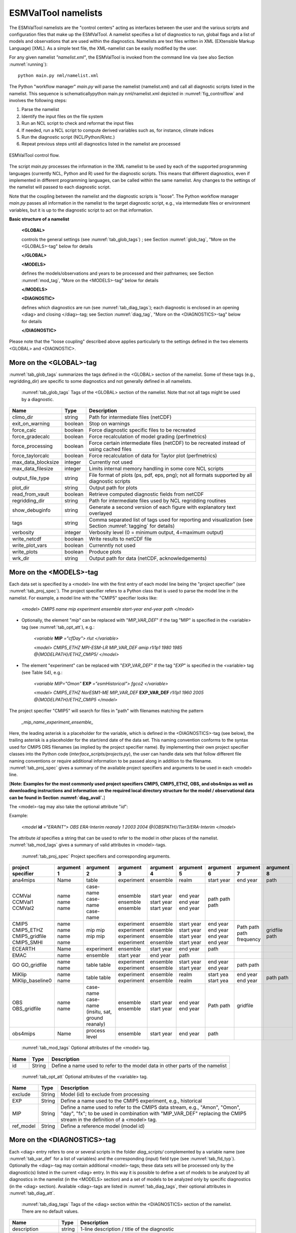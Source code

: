 .. _namelists:

ESMValTool namelists
********************

The ESMValTool namelists are the "control centers" acting as interfaces between the user and the various scripts and configuration files that make up the ESMValTool. A namelist specifies a list of diagnostics to run, global flags and a list of models and observations that are used within the diagnostics. Namelists are text files written in XML (EXtensible Markup Language) [XML]. As a simple text file, the XML-namelist can be easily modified by the user.

For any given namelist *"namelist.xml"*, the ESMValTool is invoked from the command line via (see also Section :numref:`running`)::

	python main.py nml/namelist.xml

The Python "workflow manager" *main.py* will parse the namelist (namelist.xml) and call all diagnostic scripts listed in the namelist. This sequence is schematicallypython main.py nml/namelist.xml depicted in :numref:`fig_controlflow` and involves the following steps:

1.	Parse the namelist
2.	Identify the input files on the file system
3.	Run an NCL script to check and reformat the input files
4.	If needed, run a NCL script to compute derived variables such as, for instance, climate indices
5.	Run the diagnostic script (NCL/Python/R/etc.)
6.	Repeat previous steps until all diagnostics listed in the namelist are processed

.. _fig_controlflow:
.. figure:: ./figures/figure_ESMValTool_controlflow.png
   :scale: 90 %
   :alt: figure_ESMValTool_controlflow.png
   :align: center

   ESMValTool control flow.

The script *main.py* processes the information in the XML namelist to be used by each of the supported programming languages (currently NCL, Python and R) used for the diagnostic scripts. This means that different diagnostics, even if implemented in different programming languages, can be called within the same namelist. Any changes to the settings of the namelist will passed to each diagnostic script.

Note that the coupling between the namelist and the diagnostic scripts is "loose". The Python workflow manager *main.py* passes all information in the namelist to the target diagnostic script, e.g., via intermediate files or environment variables, but it is up to the diagnostic script to act on that information.

**Basic structure of a namelist**
 
	**<GLOBAL>**
	
	controls the general settings (see :numref:`tab_glob_tags`) ; see Section :numref:`glob_tag`, "More on the <GLOBALS>-tag" below for details
	
	**</GLOBAL>**

	**<MODELS>**
	
	defines the models/observations and years to be processed and their pathnames; see Section :numref:`mod_tag`, "More on the <MODELS>-tag" below for details
	
	**</MODELS>**

	**<DIAGNOSTIC>**
	
	defines which diagnostics are run (see :numref:`tab_diag_tags`); each diagnostic is enclosed in an opening <diag> and closing </diag>-tag; see Section :numref:`diag_tag`, "More on the <DIAGNOSTICS>-tag" below for details
	
	**</DIAGNOSTIC>**


Please note that the "loose coupling" described above applies particularly to the settings defined in the two elements <GLOBAL> and <DIAGNOSTIC>.


.. _glob_tag:

More on the <GLOBAL>-tag
========================

:numref:`tab_glob_tags` summarizes the tags defined in the <GLOBAL> section of the namelist. Some of these tags (e.g., regridding_dir) are specific to some diagnostics and not generally defined in all namelists.

   :numref:`tab_glob_tags` Tags of the <GLOBAL> section of the namelist. Note that not all tags might be used by a diagnostic.

.. _tab_glob_tags:

+--------------------+---------+-----------------------------------------------------------------------------------------------+
| Name               | Type    | Description                                                                                   |
+====================+=========+===============================================================================================+
| climo_dir          | string  | Path for intermediate files (netCDF)                                                          |
+--------------------+---------+-----------------------------------------------------------------------------------------------+
| exit_on_warning    | boolean | Stop on warnings                                                                              |
+--------------------+---------+-----------------------------------------------------------------------------------------------+
| force_calc         | boolean | Force diagnostic specific files to be recreated                                               |
+--------------------+---------+-----------------------------------------------------------------------------------------------+
| force_gradecalc    | boolean | Force recalculation of model grading (perfmetrics)                                            |
+--------------------+---------+-----------------------------------------------------------------------------------------------+
| force_processing   | boolean | Force certain intermediate files (netCDF) to be recreated instead of using cached files       |
+--------------------+---------+-----------------------------------------------------------------------------------------------+
| force_taylorcalc   | boolean | Force recalculation of data for Taylor plot (perfmetrics)                                     |
+--------------------+---------+-----------------------------------------------------------------------------------------------+
| max_data_blocksize | integer | Currently not used                                                                            |
+--------------------+---------+-----------------------------------------------------------------------------------------------+
| max_data_filesize  | integer | Limits internal memory handling in some core NCL scripts                                      |
+--------------------+---------+-----------------------------------------------------------------------------------------------+
| output_file_type   | string  | File format of plots (ps, pdf, eps, png); not all formats supported by all diagnostic scripts |
+--------------------+---------+-----------------------------------------------------------------------------------------------+
| plot_dir           | string  | Output path for plots                                                                         |
+--------------------+---------+-----------------------------------------------------------------------------------------------+
| read_from_vault    | boolean | Retrieve computed diagnostic fields from netCDF                                               |
+--------------------+---------+-----------------------------------------------------------------------------------------------+
| regridding_dir     | string  | Path for intermediate files used by NCL regridding routines                                   |
+--------------------+---------+-----------------------------------------------------------------------------------------------+
| show_debuginfo     | string  | Generate a second version of each figure with explanatory text overlayed                      |
+--------------------+---------+-----------------------------------------------------------------------------------------------+
| tags               | string  | Comma separated list of tags used for reporting and visualization                             |
|                    |         | (see Section :numref:`tagging` for details)                                                   |
+--------------------+---------+-----------------------------------------------------------------------------------------------+
| verbosity          | integer | Verbosity level (0 = minimum output, 4=maximum output)                                        |
+--------------------+---------+-----------------------------------------------------------------------------------------------+
| write_netcdf       | boolean | Write results to netCDF file                                                                  |
+--------------------+---------+-----------------------------------------------------------------------------------------------+
| write_plot_vars    | boolean | Currenntly not used                                                                           |
+--------------------+---------+-----------------------------------------------------------------------------------------------+
| write_plots        | boolean | Produce plots                                                                                 |
+--------------------+---------+-----------------------------------------------------------------------------------------------+
| wrk_dir            | string  | Output path for data (netCDF, acknowledgements)                                               |
+--------------------+---------+-----------------------------------------------------------------------------------------------+

.. _mod_tag:

More on the <MODELS>-tag
========================

Each data set is specified by a <model> line with the first entry of each model line being the "project specifier" (see :numref:`tab_proj_spec`). The project specifier refers to a Python class that is used to parse the model line in the namelist. For example, a model line with the "CMIP5" specifier looks like:

   *<model> CMIP5 name mip experiment ensemble start-year end-year path </model>*

* Optionally, the element "*mip*" can be replaced with "*MIP_VAR_DEF*" if the tag "MIP" is specified in the <variable> tag (see :numref:`tab_opt_att`), e.g.: 
   
   *<variable* **MIP** *="cfDay"> rlut </variable>*

   *<model> CMIP5_ETHZ MPI-ESM-LR MIP_VAR_DEF amip r1i1p1 1980 1985 \@{MODELPATH}/ETHZ_CMIP5/ </model>*

* The element "experiment" can be replaced with "*EXP_VAR_DEF*" if the tag "*EXP*" is specified in the <variable> tag (see Table S4), e.g.:

   *<variable MIP="Omon"* **EXP** *="esmHistorical"> fgco2 </variable>*

   *<model> CMIP5_ETHZ NorESM1-ME MIP_VAR_DEF* **EXP_VAR_DEF** *r1i1p1 1960 2005 \@{MODELPATH}/ETHZ_CMIP5 </model>*

The project specifier "CMIP5" will search for files in "path" with filenames matching the pattern

   *_mip_name_experiment_ensemble_*

Here, the leading asterisk is a placeholder for the variable, which is defined in the <DIAGNOSTICS>-tag (see below), the trailing asterisk is a placeholder for the start/end date of the data set. This naming convention conforms to the syntax used for CMIP5 DRS filenames (as implied by the project specifier name). By implementing their own project specifier classes into the Python code (*interface_scripts/projects.py*), the user can handle data sets that follow different file naming conventions or require additional information to be passed along in addition to the filename. :numref:`tab_proj_spec` gives a summary of the available project specifiers and arguments to be used in each <model> line. 

[**Note: Examples for the most commonly used project specifiers CMIP5, CMIP5_ETHZ, OBS, and obs4mips as well as downloading instructions and information on the required local directory structure for the model / observational data can be found in Section :numref:`diag_avail`.**]

The <model>-tag may also take the optional attribute "*id*":

Example:

   *<model* **id** *="ERAINT"> OBS ERA-Interim reanaly 1 2003 2004 @{OBSPATH}/Tier3/ERA-Interim </model>*

The attribute *id* specifies a string that can be used to refer to the model in other places of the namelist. :numref:`tab_mod_tags` gives a summary of valid attributes in <model>-tags.

   :numref:`tab_proj_spec` Project specifiers and corresponding arguments.

.. _tab_proj_spec:

+-------------------+------------+---------------+------------+------------+------------+------------+------------+------------+
| project specifier | argument 1 | argument 2    | argument 3 | argument 4 | argument 5 | argument 6 | argument 7 | argument 8 |
+===================+============+===============+============+============+============+============+============+============+
| ana4mips          | Name       | table         | experiment | ensemble   | realm      | start year | end year   | path       |
+-------------------+------------+---------------+------------+------------+------------+------------+------------+------------+
| CCMVal            | name       | case-name     | ensemble   | start year | end year   | path       |            |            |
| CCMVal1           | name       | case-name     | ensemble   | start year | end year   | path       |            |            |
| CCMVal2           | name       | case-name     | ensemble   | start year | end year   | path       |            |            |
+-------------------+------------+---------------+------------+------------+------------+------------+------------+------------+
| CMIP5             | name       | mip           | experiment | ensemble   | start year |  end year  | Path       |            |
| CMIP5_ETHZ        | name       | mip           | experiment | ensemble   | start year |  end year  | path       |            |
| CMIP5_gridfile    | name       | mip           | experiment | ensemble   | start year |  end year  | path       | gridfile   |
| CMIP5_SMHI        | name       | mip           | experiment | ensemble   | start year |  end year  | frequency  | path       |
+-------------------+------------+---------------+------------+------------+------------+------------+------------+------------+
| ECEARTH           | Name       | experiment    | ensemble   | start year | end year   | path       |            |            |
+-------------------+------------+---------------+------------+------------+------------+------------+------------+------------+
| EMAC              | name       | ensemble      | start year | end year   | path       |            |            |            |
+-------------------+------------+---------------+------------+------------+------------+------------+------------+------------+
| GO                | name       | table         | experiment | ensemble   | start year | end year   | path       |            |
| GO_gridfile       | name       | table         | experiment | ensemble   | start year | end year   | path       |            |
+-------------------+------------+---------------+------------+------------+------------+------------+------------+------------+
| MiKlip            | name       | table         | experiment | ensemble   | realm      | start yea  | end year   | path       |
| MiKlip_baseline0  | name       | table         | experiment | ensemble   | realm      | start yea  | end year   | path       |
+-------------------+------------+---------------+------------+------------+------------+------------+------------+------------+
| OBS               | name       | case-name     | ensemble   | start year | end year   | Path       |            |            |
| OBS_gridfile      | name       | case-name     | ensemble   | start year | end year   | path       | gridfile   |            |
|                   |            | (insitu,      |            |            |            |            |            |            |
|                   |            | sat, ground   |            |            |            |            |            |            |
|                   |            | reanaly)      |            |            |            |            |            |            |
+-------------------+------------+---------------+------------+------------+------------+------------+------------+------------+
| obs4mips          | Name       | process level | ensemble   | start year | end year   | path	     |            |            |
+-------------------+------------+---------------+------------+------------+------------+------------+------------+------------+

   :numref:`tab_mod_tags` Optional attributes of the <model> tag.

.. _tab_mod_tags:

+-------+---------+------------------------------------------------------------------------------+
| Name  | Type    | Description                                                                  |
+=======+=========+==============================================================================+
| id    | String  | Define a name used to refer to the model data in other parts of the namelist |
+-------+---------+------------------------------------------------------------------------------+


   :numref:`tab_opt_att` Optional attributes of the <variable> tag.

.. tabularcolumns:: |l|l|p{12.75cm}|

.. _tab_opt_att:

+-----------+----------+-------------------------------------------------------------------------------------------+
| Name      | Type     | Description                                                                               |
+===========+==========+===========================================================================================+
| exclude   | String   | Model (id) to exclude from processing                                                     |
+-----------+----------+-------------------------------------------------------------------------------------------+
| EXP       | String   | Define a name used to the CMIP5 experiment, e.g., historical                              |
+-----------+----------+-------------------------------------------------------------------------------------------+
| MIP       | String   | Define a name used to refer to the CMIP5 data stream, e.g., "Amon", "Omon", "day", "fx";  |
|           |          | to be used in combination with "MIP_VAR_DEF" replacing the CMIP5 stream in the definition |
|           |          | of a <model> tag.                                                                         |
+-----------+----------+-------------------------------------------------------------------------------------------+
| ref_model | String   | Define a reference model (model id)                                                       |
+-----------+----------+-------------------------------------------------------------------------------------------+


.. _diag_tag:

More on the <DIAGNOSTICS>-tag
=============================

Each <diag> entry refers to one or several scripts in the folder *diag_scripts/* complemented by a variable name (see :numref:`tab_var_def` for a list of variables) and the corresponding (input) field type (see :numref:`tab_fld_typ`). Optionally the <diag>-tag may contain additional <model>-tags; these data sets will be processed only by the diagnostic(s) listed in the current <diag> entry. In this way it is possible to define a set of models to be analyzed by all diagnostics in the namelist (in the <MODELS> section) and a set of models to be analyzed only by specific diagnostics (in the <diag> section). Available <diag>-tags are listed in :numref:`tab_diag_tags`, their optional attributes in :numref:`tab_diag_att`.


   :numref:`tab_diag_tags` Tags of the <diag> section within the <DIAGNOSTICS> section of the namelist. There are no default values.

.. tabularcolumns:: |l|l|p{11.5cm}|

.. _tab_diag_tags:

+----------------------+----------+-----------------------------------------------------------------------------------------------------------------+
| Name                 | Type     | Description                                                                                                     |
+======================+==========+=================================================================================================================+
| description          | string   | 1-line description / title of the diagnostic                                                                    |
+----------------------+----------+-----------------------------------------------------------------------------------------------------------------+
| variable_def_dir     | string   | Path for the variable-specific configuration file (usually variable_defs)                                       |
+----------------------+----------+-----------------------------------------------------------------------------------------------------------------+
| variable             | string   | Variable name: a script with the same name (variable_defs/<variable>.ncl) defines the variable to process       |
|                      |          | see Table S8 for a list of variables) including possible preprocessing (e.g., calculating derived variables).   |
|                      |          | Variable scripts should be located in the local folder variable_defs and written in NCL. Even though the        |
|                      |          | variable scripts are written in NCL all meta data defined in the scripts are passed on to the target diagnostic | 
|                      |          | script regardless of the used language (via variable attributes). If multiple variables need to be passed on to |
|                      |          | a diagnostic script, multiple <variable>-tags have to be defined.                                               |
+----------------------+----------+-----------------------------------------------------------------------------------------------------------------+
| field_type           | string   | Type of input field (see Table S7) that can be used by the diagnostic scripts. If multiple <variable>-tags are  |
|                      |          | defined a single (which is then applied to all) or an equal number of <field type>-tags has to be defined.      |
+----------------------+----------+-----------------------------------------------------------------------------------------------------------------+
| diag_script_cfg_dir  | string   | Path for diagnostic script configuration file                                                                   |
+----------------------+----------+-----------------------------------------------------------------------------------------------------------------+
| diag_script          | string   | Name of diagnostic script; the script can be written in any language currently supported by ESMValTool (NCL, R  |
|                      |          | and Python) and has to be located in the local folder diag_scripts. The settings defined in the diagnostic      |
|                      |          | script configuration file defined by the diag_script cfg attribute is loaded at the beginning of the diagnostic |
|                      |          | script.                                                                                                         |
+----------------------+----------+-----------------------------------------------------------------------------------------------------------------+
| model (optional)     | string   | Additional data sets specific for this <diag>-section. Data sets defined here will be processed in addition to  |
|                      |          | the ones defined in the MODELS section (see above) but will be ignored by other <diag>-sections.                |
+----------------------+----------+-----------------------------------------------------------------------------------------------------------------+
| tags                 | string   | Comma separated list of tags used for reporting and visualization (see Section :numref:`tagging` for details)   |
+----------------------+----------+-----------------------------------------------------------------------------------------------------------------+

   :numref:`tab_diag_att` Optional attributes of selected tags in the <diag> section. 

.. tabularcolumns:: |l|l|l|p{10cm}|

.. _tab_diag_att:

+------------+----------+---------------+---------------------------------------------------------------------------------------------------+
| Name       | Type     | Parent tag    | Description                                                                                       |
+============+==========+===============+===================================================================================================+
| ref_model  | string   | <variable>    | Defines this data set as the reference data set within the diagnostic. The string ref_model       |
|            |          |               | refers to either the model name, as specified in Table S2, or the model attribute id as specified |
|            |          |               | in Table S3. Note that because both model and observational data sets are specified via the       |
|            |          |               | <model>-tag any of them can be used as a reference data set.                                      |
+------------+----------+---------------+---------------------------------------------------------------------------------------------------+
| exclude    | string   | <variable>    | When using more than one variable corresponding to different observational data sets (e.g.,       |
|            |          |               | precipitation and skin temperature), it is necessary to use this attribute to match which         |
|            |          |               | variable goes with which data set, e.g., pr with TRMM and ts with HadISST using,                  |
|            |          |               |                                                                                                   |
|            |          |               | <variable ref_model="trmm" exclude="hadisst">  pr ...                                             |
|            |          |               | <variable ref_model="hadisst" exclude="trmm">  ts ...                                             |
+------------+----------+---------------+---------------------------------------------------------------------------------------------------+
| cfg        | string   | <diag_script> | Configuration file for the diagnostic script                                                      |
+------------+----------+---------------+---------------------------------------------------------------------------------------------------+


   :numref:`tab_fld_typ` Field types.

.. _tab_fld_typ:

+-------+--------------------------------------------------------------------------------------------------------+
| Name  | Description                                                                                            |
+=======+========================================================================================================+
| T2Ms  | Monthly-mean 2d atmosphere or land surface data (longitude, latitude, time:month)                      |             
+-------+--------------------------------------------------------------------------------------------------------+
| T3M   | Monthly-mean 3d atmosphere data (longitude, latitude, pressure, time:month)                            |
+-------+--------------------------------------------------------------------------------------------------------+
| T2Mz  | Monthly-mean zonal mean 2d atmosphere or land surface data (longitude, pressure, time:month)           |
+-------+--------------------------------------------------------------------------------------------------------+
| T1Ms  | Monthly-mean 1d atmosphere or land surface data on a certain pressure level (latitude, time:month)     |
+-------+--------------------------------------------------------------------------------------------------------+
| T2Ds  | Daily-mean 2d atmosphere data (longitude, latitude, time:day)                                          |
+-------+--------------------------------------------------------------------------------------------------------+
| T3D   | Daily-mean 3d atmosphere data (longitude, latitude, pressure, time:day)                                |
+-------+--------------------------------------------------------------------------------------------------------+
| T2Dz  | Daily-mean zonal mean 2d atmosphere data (latitude, pressure, time:month)                              |
+-------+--------------------------------------------------------------------------------------------------------+
| T2Is  | Daily instantaneous 2d atmosphere data for all years (longitude, latitude, time:day)                   |
+-------+--------------------------------------------------------------------------------------------------------+
| T3I   | Daily-instantaneous 3d atmosphere data for selected years (longitude, latitude, model level, time:day) |
+-------+--------------------------------------------------------------------------------------------------------+
| T2Iz  | Daily instantaneous zonal mean 2d atmosphere data for all years (latitude, pressure, time:day)         |
+-------+--------------------------------------------------------------------------------------------------------+
| T1Iz  | Daily instantaneous 1d field for all years (latitude-pressure, time:day)                               |
+-------+--------------------------------------------------------------------------------------------------------+
| T0I   | Daily instantaneous 0d field for all years (time:day)                                                  |
+-------+--------------------------------------------------------------------------------------------------------+
| T0As  | Annual-mean 0d atmosphere or land surface data on a certain pressure level (latitude, time:year)       |
+-------+--------------------------------------------------------------------------------------------------------+
| F2Ms  | Constant 2d land surface data (latitude, longitude)                                                    |
+-------+--------------------------------------------------------------------------------------------------------+
| TO2Ms | Monthly-mean 2d ocean or sea ice data (longitude, latitude, time:month)                                |
+-------+--------------------------------------------------------------------------------------------------------+
| TO3M  | Monthly-mean 3d ocean or sea ice data (longitude, latitude, model level, time:month)                   |
+-------+--------------------------------------------------------------------------------------------------------+

   :numref:`tab_var_def` Variable definition scripts.

.. _tab_var_def:

+--------------------------+-----------------------------------------------------------------------------------+
| Script name              | Description                                                                       |
+==========================+===================================================================================+
| abs550aer.ncl            | Absorption optical depth (550 nm)                                                 |
+--------------------------+-----------------------------------------------------------------------------------+
| albisccp.ncl             | ISCCP-like cloud albedo                                                           |
+--------------------------+-----------------------------------------------------------------------------------+
| baresoilFrac.ncl         | Fraction of bare soil (land cover variable)                                       |
+--------------------------+-----------------------------------------------------------------------------------+
| chl.ncl                  | Chlorophyll mass concentration at the surface (ocean)                             |
+--------------------------+-----------------------------------------------------------------------------------+
| clivi.ncl                | Vertically integrated cloud ice                                                   |
+--------------------------+-----------------------------------------------------------------------------------+
| cl.ncl                   | Cloud area fraction (3d)                                                          |
+--------------------------+-----------------------------------------------------------------------------------+
| clt.ncl                  | Total cloud fraction                                                              |
+--------------------------+-----------------------------------------------------------------------------------+
| cltisccp.ncl             | ISCCP-like total cloud fraction                                                   |
+--------------------------+-----------------------------------------------------------------------------------+
| cltStderr.ncl            | Standard error of total cloud fraction (observations)                             |
+--------------------------+-----------------------------------------------------------------------------------+
| clwvi.ncl                | Vertically integrated total cloud water (ice + liquid)                            |
+--------------------------+-----------------------------------------------------------------------------------+
| co2flux.ncl              | Sum of land and ocean carbon fluxes                                               |
+--------------------------+-----------------------------------------------------------------------------------+
| conccnd10.ncl            | EMAC aerosol variable                                                             |
+--------------------------+-----------------------------------------------------------------------------------+
| conccnd5.ncl             | EMAC aerosol variable                                                             |
+--------------------------+-----------------------------------------------------------------------------------+
| conccnmode.ncl           | EMAC aerosol variable                                                             |
+--------------------------+-----------------------------------------------------------------------------------+
| conccnSTPd120.ncl        | EMAC aerosol variable                                                             |
+--------------------------+-----------------------------------------------------------------------------------+
| conccnSTPd14.ncl         | EMAC aerosol variable                                                             |
+--------------------------+-----------------------------------------------------------------------------------+
| conccnSTPd3.ncl          | EMAC aerosol variable                                                             |
+--------------------------+-----------------------------------------------------------------------------------+
| conccnSTPd5.ncl          | EMAC aerosol variable                                                             |
+--------------------------+-----------------------------------------------------------------------------------+
| conccnSTPmode.ncl        | EMAC aerosol variable                                                             |
+--------------------------+-----------------------------------------------------------------------------------+
| cropFrac.ncl             | Fraction of crop (land cover variable)                                            |
+--------------------------+-----------------------------------------------------------------------------------+
| cSoil.ncl                | Carbon mass in soil pool                                                          |
+--------------------------+-----------------------------------------------------------------------------------+
| cumnbp.ncl               | Cumulated NBP                                                                     |
+--------------------------+-----------------------------------------------------------------------------------+
| cVeg.ncl                 | Carbon mass in vegetation                                                         |
+--------------------------+-----------------------------------------------------------------------------------+
| diamcnmode.ncl           | EMAC aerosol variable                                                             |
+--------------------------+-----------------------------------------------------------------------------------+
| dos.ncl                  | Degree of saturation                                                              |
+--------------------------+-----------------------------------------------------------------------------------+
| dosStderr.ncl            | Degree of saturation standard error (observations)                                |
+--------------------------+-----------------------------------------------------------------------------------+
| et.ncl                   | Evapotranspiration                                                                |
+--------------------------+-----------------------------------------------------------------------------------+
| evspsbl.ncl              | Evaporation                                                                       |
+--------------------------+-----------------------------------------------------------------------------------+
| fgco2.ncl                | Surface downward CO2 flux (ocean)                                                 |
+--------------------------+-----------------------------------------------------------------------------------+
| grassFrac.ncl            | Fraction of grass (land cover variable)                                           |
+--------------------------+-----------------------------------------------------------------------------------+
| grassNcropFrac.ncl       | Fraction of grass + crop (land cover variable)                                    |
+--------------------------+-----------------------------------------------------------------------------------+
| gpp.ncl                  | Carbon mass flux out of atmosphere due to gross primary production on land        |
+--------------------------+-----------------------------------------------------------------------------------+
| hfds.ncl                 | Downward heat flux at sea surface                                                 |
+--------------------------+-----------------------------------------------------------------------------------+
| hfls.ncl                 | Surface upward latent heat flux (includes both evaporation and sublimation)       |
+--------------------------+-----------------------------------------------------------------------------------+
| hfss.ncl                 | Surface upward sensible heat flux                                                 |
+--------------------------+-----------------------------------------------------------------------------------+
| hus.ncl                  | Specific humidity                                                                 |
+--------------------------+-----------------------------------------------------------------------------------+
| huss.ncl                 | Surface specific humidity                                                         |
+--------------------------+-----------------------------------------------------------------------------------+
| intpp.ncl                | Carbon cycle variable                                                             |
+--------------------------+-----------------------------------------------------------------------------------+
| ita.ncl                  | Depth weighted temperature (ocean, 730 m)                                         |
+--------------------------+-----------------------------------------------------------------------------------+
| iwpStderr.ncl            | Ice water path standard error (observations)                                      |
+--------------------------+-----------------------------------------------------------------------------------+
| lai.ncl                  | Leaf area index                                                                   |
+--------------------------+-----------------------------------------------------------------------------------+
| LW\_CRE.ncl              | Longwave cloud radiative forcing                                                  |
+--------------------------+-----------------------------------------------------------------------------------+
| lwp.ncl                  | Vertically integrated cloud water (liquid only)                                   |
+--------------------------+-----------------------------------------------------------------------------------+
| lwpStderr.ncl            | Vertically integrated cloud water standard error (observations)                   |
+--------------------------+-----------------------------------------------------------------------------------+
| mlotst.ncl               | Ocean mixed layer thickness                                                       |
+--------------------------+-----------------------------------------------------------------------------------+
| mmraer.ncl               | EMAC aerosol variable                                                             |
+--------------------------+-----------------------------------------------------------------------------------+
| mmrbcfree.ncl            | EMAC aerosol variable                                                             |
+--------------------------+-----------------------------------------------------------------------------------+
| mmrbc.ncl                | BC mass mixing ration                                                             |
+--------------------------+-----------------------------------------------------------------------------------+
| mrro.ncl                 | Total runoff                                                                      |
+--------------------------+-----------------------------------------------------------------------------------+
| mrso.ncl                 | Soil moisture content                                                             |
+--------------------------+-----------------------------------------------------------------------------------+
| msftmyz.ncl              | Ocean meridional overturning mass streamfunction                                  |
+--------------------------+-----------------------------------------------------------------------------------+
| MyVar.ncl                | Template                                                                          |
+--------------------------+-----------------------------------------------------------------------------------+
| nbp.ncl                  | Carbon mass flux out of atmosphere due to net biospheric production on land       |
+--------------------------+-----------------------------------------------------------------------------------+
| NET\_CRE.ncl             | Net cloud forcing                                                                 |
+--------------------------+-----------------------------------------------------------------------------------+
| o2.ncl                   | O2 (ocean)                                                                        |
+--------------------------+-----------------------------------------------------------------------------------+
| o2\_onelev.ncl           | O2 (ocean) on a single level                                                      |
+--------------------------+-----------------------------------------------------------------------------------+
| od550aer.ncl             | Aerosol optical depth (550 nm)                                                    |
+--------------------------+-----------------------------------------------------------------------------------+
| od550aerStderr.ncl       | Aerosol optical depth (550 nm) standard error (observations)                      |
+--------------------------+-----------------------------------------------------------------------------------+
| od550lt1aer.ncl          | Fine mode aerosol optical depth (550 nm)                                          |
+--------------------------+-----------------------------------------------------------------------------------+
| od870aer.ncl             | Aerosol optical depth (870 nm)                                                    |
+--------------------------+-----------------------------------------------------------------------------------+
| od870aerStderr.ncl       | Aerosol optical depth (870 nm) standard error (observations)                      |
+--------------------------+-----------------------------------------------------------------------------------+
| pastureFrac.ncl          | Fraction pasture (land cover variable)                                            |
+--------------------------+-----------------------------------------------------------------------------------+
| pctisccp.ncl             | ISCCP-like cloud top height                                                       |
+--------------------------+-----------------------------------------------------------------------------------+
| prc-mmh.ncl              | Convective precipitation in mm per hour                                           |
+--------------------------+-----------------------------------------------------------------------------------+
| pr-mmday.ncl             | Precipitation (total) in mm per day                                               |
+--------------------------+-----------------------------------------------------------------------------------+
| pr-mmh.ncl               | Precipitation (total) in mm per hour                                              |
+--------------------------+-----------------------------------------------------------------------------------+
| pr.ncl                   | Precipitation (total)                                                             |
+--------------------------+-----------------------------------------------------------------------------------+
| prStderr.ncl             | Precipitation (total) standard error (observations)                               |
+--------------------------+-----------------------------------------------------------------------------------+
| prw.ncl                  | Water vapor path                                                                  |
+--------------------------+-----------------------------------------------------------------------------------+
| prwStderr.ncl            | Water vapor path standard error (observations)                                    |
+--------------------------+-----------------------------------------------------------------------------------+
| psl.ncl                  | Surface pressure                                                                  |
+--------------------------+-----------------------------------------------------------------------------------+
| rldscs.ncl               | Surface downwelling longwave flux (clear sky)                                     |
+--------------------------+-----------------------------------------------------------------------------------+
| rlds.ncl                 | Surface downwelling longwave flux (all sky)                                       |
+--------------------------+-----------------------------------------------------------------------------------+
| rlus.ncl                 | Surface upwelling longwave flux                                                   |
+--------------------------+-----------------------------------------------------------------------------------+
| rlutcs.ncl               | TOA outgoing clear-sky longwave radiation                                         |
+--------------------------+-----------------------------------------------------------------------------------+
| rlut.ncl                 | TOA outgoing all-sky longwave radiation                                           |
+--------------------------+-----------------------------------------------------------------------------------+
| rsdscs.ncl               | Surface downwelling shortwave flux (clear sky)                                    |
+--------------------------+-----------------------------------------------------------------------------------+
| rsds.ncl                 | Surface downwelling shortwave flux (all sky)                                      |
+--------------------------+-----------------------------------------------------------------------------------+
| rsutcs.ncl               | TOA outgoing clear-sky shortwave radiation                                        |
+--------------------------+-----------------------------------------------------------------------------------+
| rsut.ncl                 | TOA outgoing all-sky shortwave radiation                                          |
+--------------------------+-----------------------------------------------------------------------------------+
| sconcbc.ncl              | BC surface concentration                                                          |
+--------------------------+-----------------------------------------------------------------------------------+
| sconccl.ncl              | Cl- surface concentration (aerosol)                                               |
+--------------------------+-----------------------------------------------------------------------------------+
| sconcna.ncl              | Na+ surface concentration (aerosol)                                               |
+--------------------------+-----------------------------------------------------------------------------------+
| sconcnh4.ncl             | NH4 surface concentration                                                         |
+--------------------------+-----------------------------------------------------------------------------------+
| sconcno3.ncl             | NO3 surface concentration                                                         |
+--------------------------+-----------------------------------------------------------------------------------+
| sconcoa.ncl              | Organic aerosol (OA) surface concentration                                        |
+--------------------------+-----------------------------------------------------------------------------------+
| sconcpm10.ncl            | PM10 surface concentration                                                        |
+--------------------------+-----------------------------------------------------------------------------------+
| sconcpm2p5.ncl           | PM2.5 surface concentration                                                       |
+--------------------------+-----------------------------------------------------------------------------------+
| sconcso4.ncl             | SO4 surface concentration                                                         |
+--------------------------+-----------------------------------------------------------------------------------+
| sfcWind.nc               | Near-surface wind speed                                                           |
+--------------------------+-----------------------------------------------------------------------------------+
| sftlf.ncl                | Land fraction                                                                     |
+--------------------------+-----------------------------------------------------------------------------------+
| shrubFrac.ncl            | Fraction shrub (land cover variable)                                              |
+--------------------------+-----------------------------------------------------------------------------------+
| shrubNtreeFrac.ncl       | Fraction shrub and tree (land cover variable)                                     |
+--------------------------+-----------------------------------------------------------------------------------+
| sic.ncl                  | Sea ice area fraction                                                             |
+--------------------------+-----------------------------------------------------------------------------------+
| sicStderr.ncl            | Sea ice area fraction standard error (observations)                               |
+--------------------------+-----------------------------------------------------------------------------------+
| sit.ncl                  | Sea ice thickness                                                                 |
+--------------------------+-----------------------------------------------------------------------------------+
| sm.ncl                   | Volumetric moisture content of soil layer                                         |
+--------------------------+-----------------------------------------------------------------------------------+
| smStderr.ncl             | Volumetric moisture content of soil layer standard error (observations)           |
+--------------------------+-----------------------------------------------------------------------------------+
| snc.ncl                  | Fraction of grid cell covered by snow on land                                     |
+--------------------------+-----------------------------------------------------------------------------------+
| snd.ncl                  | Surface snow thickness                                                            |
+--------------------------+-----------------------------------------------------------------------------------+
| snw.ncl                  | Mass of snow on land                                                              |
+--------------------------+-----------------------------------------------------------------------------------+
| so.ncl                   | Sea water salinity                                                                |
+--------------------------+-----------------------------------------------------------------------------------+
| sos.ncl                  | Sea surface salinity                                                              |
+--------------------------+-----------------------------------------------------------------------------------+
| spco2.ncl                | pCO2 (ocean)                                                                      |
+--------------------------+-----------------------------------------------------------------------------------+
| stratospheric\_column.ncl| Stratospheric ozone column                                                        |
+--------------------------+-----------------------------------------------------------------------------------+
| SW\_CRE.ncl              | Shortwave cloud radiative forcing                                                 |
+--------------------------+-----------------------------------------------------------------------------------+
| talk.ncl                 | Total alkalinity (ocean)                                                          |
+--------------------------+-----------------------------------------------------------------------------------+
| ta.ncl                   | Air temperature                                                                   |
+--------------------------+-----------------------------------------------------------------------------------+
| tas.ncl                  | Near-surface air temperature                                                      |
+--------------------------+-----------------------------------------------------------------------------------+
| tas-degC.ncl             | Near-surface air temperature in degrees Centigrade                                |
+--------------------------+-----------------------------------------------------------------------------------+
| tauu.ncl                 | Surface eastward wind stress                                                      |
+--------------------------+-----------------------------------------------------------------------------------+
| tauv.ncl                 | Surface northward wind stress                                                     |
+--------------------------+-----------------------------------------------------------------------------------+
| tauw.ncl                 | Surface wind stress                                                               |
+--------------------------+-----------------------------------------------------------------------------------+
| theta-850.ncl            | Potential temperature at 850 hPa                                                  |
+--------------------------+-----------------------------------------------------------------------------------+
| theta.ncl                | Potential temperature                                                             |
+--------------------------+-----------------------------------------------------------------------------------+
| to.ncl                   | Sea water temperature                                                             |
+--------------------------+-----------------------------------------------------------------------------------+
| tos.ncl                  | Sea surface temperature                                                           |
+--------------------------+-----------------------------------------------------------------------------------+
| total\_column.ncl        | Total ozone column                                                                |
+--------------------------+-----------------------------------------------------------------------------------+
| toz.ncl                  | Total ozone column (alternative name)                                             |
+--------------------------+-----------------------------------------------------------------------------------+
| tozStderr.ncl            | Total ozone column standard error (observations)                                  |
+--------------------------+-----------------------------------------------------------------------------------+
| treeFrac.ncl             | Fraction tree (land cover variable)                                               |
+--------------------------+-----------------------------------------------------------------------------------+
| tro3.ncl                 | Ozone volume mixing ratio                                                         |
+--------------------------+-----------------------------------------------------------------------------------+
| tro3\_NHext.ncl          | Ozone volume mixing ratio restricted to northern hemisphere extra tropics         |
+--------------------------+-----------------------------------------------------------------------------------+
| tro3prof.ncl             | Vertical profile of zonally averaged ozone mixing ratio                           |
+--------------------------+-----------------------------------------------------------------------------------+
| tro3\_SHext.ncl          | Ozone volume mixing ratio restricted to southern hemisphere extra tropics         |
+--------------------------+-----------------------------------------------------------------------------------+
| tro3\_Trop.ncl           | Ozone volume mixing ratio restricted to tropics                                   |
+--------------------------+-----------------------------------------------------------------------------------+
| tropospheric\_column.ncl | Tropospheric ozone column                                                         |
+--------------------------+-----------------------------------------------------------------------------------+
| tropoz.ncl               | Tropospheric ozone column (alternative name)                                      |
+--------------------------+-----------------------------------------------------------------------------------+
| ts.ncl                   | Skin temperature                                                                  |
+--------------------------+-----------------------------------------------------------------------------------+
| tsStderr.ncl             | Skin temperature standard error (observations)                                    |
+--------------------------+-----------------------------------------------------------------------------------+
| ua-1000.ncl              | Wind u-component at 1000 hPa                                                      |
+--------------------------+-----------------------------------------------------------------------------------+
| ua-200-850.ncl       	   | Wind u-component at 200 hPa and at 850 hPa (monsoon diagnostics)                  |
+--------------------------+-----------------------------------------------------------------------------------+
| ua-200.ncl               | Wind u-component at 200 hPa                                                       |
+--------------------------+-----------------------------------------------------------------------------------+
| ua-700.ncl               | Wind u-component at 700 hPa                                                       |
+--------------------------+-----------------------------------------------------------------------------------+
| ua-850.ncl               | Wind u-component at 850 hPa                                                       |
+--------------------------+-----------------------------------------------------------------------------------+
| ua-925.ncl               | Wind u-component at 925 hPa                                                       |
+--------------------------+-----------------------------------------------------------------------------------+
| ua.ncl                   | Wind u-component                                                                  |
+--------------------------+-----------------------------------------------------------------------------------+
| uo.ncl                   | Sea water x velocity                                                              |
+--------------------------+-----------------------------------------------------------------------------------+
| va-200-850.ncl           | Wind v-component at 200 hPa and at 850 hPa (monsoon diagnostics)                  |
+--------------------------+-----------------------------------------------------------------------------------+
| va-200.ncl               | Wind v-component at 200 hPa                                                       |
+--------------------------+-----------------------------------------------------------------------------------+
| va-700.ncl               | Wind v-component at 700 hPa                                                       |
+--------------------------+-----------------------------------------------------------------------------------+
| va-850.ncl               | Wind v-component at 850 hPa                                                       |
+--------------------------+-----------------------------------------------------------------------------------+
| va-925.ncl               | Wind v-component at 925 hPa                                                       |
+--------------------------+-----------------------------------------------------------------------------------+
| va.ncl                   | Wind v-component                                                                  |
+--------------------------+-----------------------------------------------------------------------------------+
| vmrc2h4.ncl              | EMAC chemistry variable                                                           |
+--------------------------+-----------------------------------------------------------------------------------+
| vmrc2h6.ncl              | EMAC chemistry variable                                                           |
+--------------------------+-----------------------------------------------------------------------------------+
| vmrc3h6.ncl              | EMAC chemistry variable                                                           |
+--------------------------+-----------------------------------------------------------------------------------+
| vmrc3h8.ncl              | EMAC chemistry variable                                                           |
+--------------------------+-----------------------------------------------------------------------------------+
| vmrch3coch3.ncl          | EMAC chemistry variable                                                           |
+--------------------------+-----------------------------------------------------------------------------------+
| vmrco\_alt.ncl           | EMAC chemistry variable                                                           |
+--------------------------+-----------------------------------------------------------------------------------+
| vmrco\_azr.ncl           | EMAC chemistry variable                                                           |
+--------------------------+-----------------------------------------------------------------------------------+
| vmrco\_chr.ncl           | EMAC chemistry variable                                                           |
+--------------------------+-----------------------------------------------------------------------------------+
| vmrco\_eic.ncl           | EMAC chemistry variable                                                           |
+--------------------------+-----------------------------------------------------------------------------------+
| vmrco\_gmi.ncl           | EMAC chemistry variable                                                           |
+--------------------------+-----------------------------------------------------------------------------------+
| vmrco\_hpb.ncl           | EMAC chemistry variable                                                           |
+--------------------------+-----------------------------------------------------------------------------------+
| vmrco\_lef.ncl           | EMAC chemistry variable                                                           |
+--------------------------+-----------------------------------------------------------------------------------+
| vmrco\_mlo.ncl           | EMAC chemistry variable                                                           |
+--------------------------+-----------------------------------------------------------------------------------+
| vmrco.ncl                | CO volume mixing ratio                                                            |
+--------------------------+-----------------------------------------------------------------------------------+
| vmrco\_nwr.ncl           | EMAC chemistry variable                                                           |
+--------------------------+-----------------------------------------------------------------------------------+
| vmrh2o.ncl               | EMAC chemistry variable                                                           |
+--------------------------+-----------------------------------------------------------------------------------+
| vmrnox.ncl               | NOx volume mixing ratio                                                           |
+--------------------------+-----------------------------------------------------------------------------------+
| vo.ncl                   | Sea water y velocity                                                              |
+--------------------------+-----------------------------------------------------------------------------------+
| wfpe-mmday.ncl           | Water flux from precipitation and evaporation in mm day-1                         |
+--------------------------+-----------------------------------------------------------------------------------+
| wfpe.ncl                 | Water flux from precipitation and evaporation                                     |
+--------------------------+-----------------------------------------------------------------------------------+
| xco2.ncl                 | Column averaged CO2 mixing ratio                                                  |
+--------------------------+-----------------------------------------------------------------------------------+
| xco2Stderr.ncl           | Column averaged CO2 mixing ratio standard error (observations)                    |
+--------------------------+-----------------------------------------------------------------------------------+
| zg.ncl                   | Geopotential height                                                               |
+--------------------------+-----------------------------------------------------------------------------------+

**Naming convention for ESMValTool namelists:**

Typically, all namelists are stored in the folder *nml*, the naming convention is *namelist_xxx.xml* with "xxx" being the name of the diagnostic and/or a description of the purpose of the namelist:

1. **For papers:**

   xxx = SurnameYearJournalabbreviation (e.g., stocker12jgr, stocker12sci1, stocker12sci2). 

2. **For copies of reports that are not publicly available:**

   xxx = OrgYearTitleabbrev (e.g., unep10water, unep11gap, roysoc09geoengineering).

3. **For grouped sets of diagnostics and performance metrics that do not follow a published paper or report:** 

   xxx = an intuitive name describing the scientific topic (e.g., aerosol, MyDiag, SAMonsoon, SeaIce)

.. _nml_config:

Namelist configuration file
===========================

The user can define base path names in a namelist configuration file and refer to them in the actual namelist file. The configuration file such as, for instance, config_private.xml has the following structure:

.. code-block:: xml

   <?xml version="1.0" encoding="UTF-8"?>
   <settings>
      <pathCollection>
         <usrpath category="userDirectory" type="output" id="WORKPATH">
            <path>./work/</path>
            <description>working directory</description>
         </usrpath>
         <usrpath category="userDirectory" type="output" id="PLOTPATH">
            <path>./work/plots/</path>
            <description>directory for output plots</description>
         </usrpath>
         <usrpath category="userDirectory" type="output" id="CLIMOPATH">
            <path>./work/climo/</path>
            <description>directory for output files</description>
         </usrpath>
         <usrpath category="simulation" type="input" id="MODELPATH">
            <path>/path/to/model/data/</path>
            <description>root directory of model data</description>
         </usrpath>
         <usrpath category="observation" type="input" id="OBSPATH">
            <path>/path/to/data/OBS/</path>
            <description>root directory of observational data</description>
         </usrpath>
         <usrpath category="auxiliary" type="input" id="AUXPATH">
            <path>/path/to/data/AUX/</path>
            <description>root directory of auxiliary data</description>
         /usrpath>
      </pathCollection>
   </settings>

Inside the namelist file the configuration file can be included in the following way:

.. code-block:: xml

   <include href="config_private.xml"/>

and referred to with the syntax:

.. code-block:: xml

   @{id-of-the-usrpath}

Note: alternatively, explicitely defined pathnames can be used at any time.


.. _std_namelist:

Standard header for the namelist
================================

For the sake of documentation, standard headers are defined and applied to all namelists and scripts in the ESMValTool. This is a template of the standard header for the main namelist. The parts in red are the ones to be modified by the author.

.. code-block:: xml

   <namelist_summary>
   ###############################################################################
   namelist_name.xml
   
   Description
   A one-sentence description of the namelist content and purpose.
   
   Author(s)
   Name Surname (Affiliation, Country - e-mail@address)
   
   Contributor(s)
   Name Surname (Affiliation, Country - e-mail@address)
   
   Project(s)
   PROJECT-NAME 
   
   Reference(s)
   Reference to the paper(s) considered by this namelist (if available).
   Author, N. et al., Journ. Abbrev., NN, P1-P2, doi: (YEAR)
   
   This namelist is part of the ESMValTool.
   ###############################################################################
   </namelist_summary>


.. _ex_nml:

Example namelist
================

.. code-block:: xml

   <namelist>
   <include href="config_private.xml"/>
   <namelist_summary>
   ###############################################################################
   # namelist_clouds.xml
   #
   # Description
   # Diagnostics of clouds and hydrological cycle.
   # 
   # Author(s)
   # Axel Lauer (DLR, Germany - axel.lauer at dlr.de)
   # 
   # Contributor(s)
   # 
   # Project(s)
   # EMBRACE
   #
   # Reference(s)
   # 
   # This namelist is part of the ESMValTool.
   ###############################################################################
   </namelist_summary>
   
   <GLOBAL>
       <write_plots type="boolean">        True         </write_plots>
       <write_netcdf type="boolean">       True         </write_netcdf>
       <force_processing type="boolean">   False        </force_processing>
       <wrk_dir type="path">               work/        </wrk_dir>
       <plot_dir type="path">              work/plots/  </plot_dir>
       <climo_dir type="path">             work/climo/  </climo_dir>
       <max_data_filesize type="integer">  100          </max_data_filesize>
       <verbosity  type="integer">         1            </verbosity>
       <exit_on_warning  type="boolean">   False        </exit_on_warning>
       <output_file_type>                  ps           </output_file_type>
   </GLOBAL>
   
   <MODELS>
       <model>  CMIP5_ETHZ CESM1-CAM5   Amon  historical  r1i1p1  2000 2004  @{MODELPATH}/ETHZ_CMIP5/   </model>
       <model>  CMIP5_ETHZ GFDL-ESM2G   Amon  historical  r1i1p1  2000 2004  @{MODELPATH}/ETHZ_CMIP5/   </model>
       <model>  CMIP5_ETHZ MIROC5       Amon  historical  r1i1p1  2000 2004  @{MODELPATH}/ETHZ_CMIP5/   </model>
       <model>  CMIP5_ETHZ MPI-ESM-MR   Amon  historical  r1i1p1  2000 2004  @{MODELPATH}/ETHZ_CMIP5/   </model>
       <model>  CMIP5_ETHZ NorESM1-M    Amon  historical  r1i1p1  2000 2004  @{MODELPATH}/ETHZ_CMIP5/   </model>
   </MODELS>
   
   <!
          This is an example of a comment in XML
    -->

   
   <!-- Please do not change anything below this line, 
        unless you want to modify the standard diagnostic settings. -->
   <DIAGNOSTICS>
       <diag>
           <description> Cloud diagnostics                     </description>
           <variable_def_dir>     ./variable_defs/             </variable_def_dir>
           <variable>             lwp                          </variable>
           <field_type>           T2Ms                         </field_type>
           <diag_script_cfg_dir>  ./nml/cfg_clouds/            </diag_script_cfg_dir>
           <model> OBS UWisc sat v2 1988 2007 @{OBSPATH}/UWisc </model>
           <diag_script cfg="cfg_clouds.ncl"> clouds.ncl       </diag_script>
       </diag>
   </DIAGNOSTICS>
   
   </namelist>
